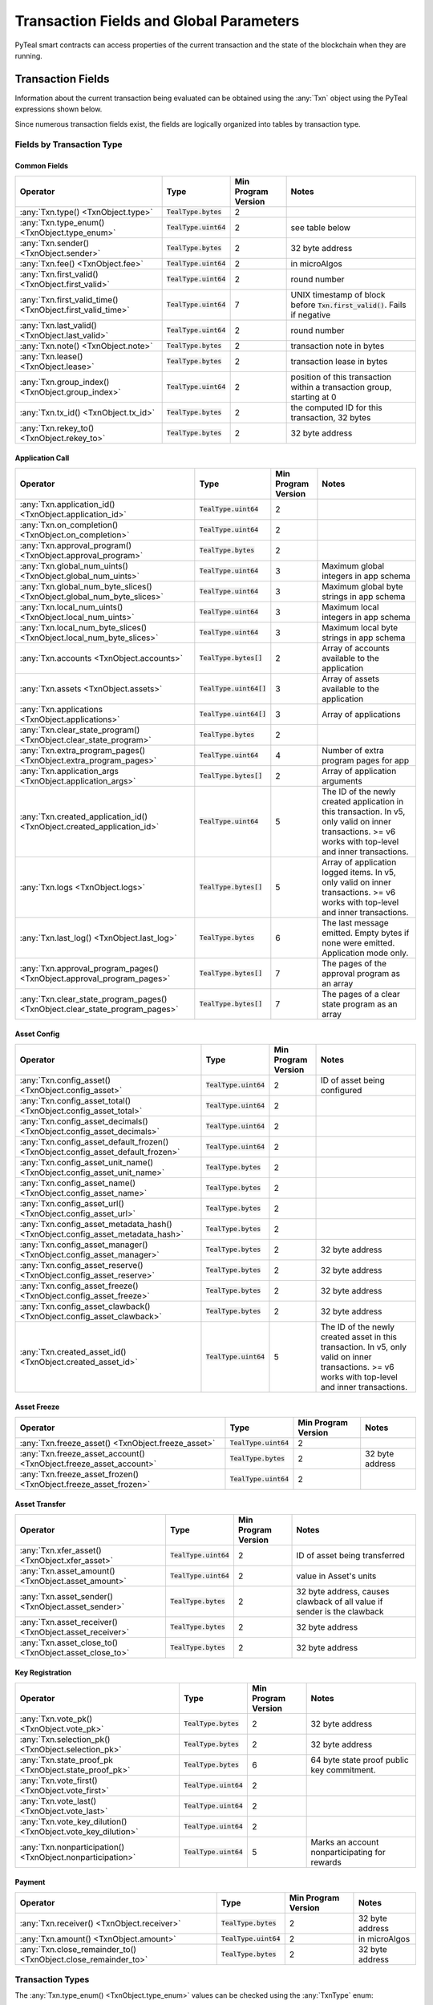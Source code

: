 .. _transaction-fields:

Transaction Fields and Global Parameters
========================================

PyTeal smart contracts can access properties of the current transaction and the state of the
blockchain when they are running.

Transaction Fields
--------------------------------------------

Information about the current transaction being evaluated can be obtained using the :any:`Txn` object using the PyTeal expressions shown below.

Since numerous transaction fields exist, the fields are logically organized into tables by transaction type.

Fields by Transaction Type
^^^^^^^^^^^^^^^^^^^^^^^^^^^^^^^^^^^^^^^^^^^^^^^^^^^^

Common Fields
.......................................................

================================================================================ ========================= ==================== ============================================================================
Operator                                                                         Type                      Min Program Version  Notes
================================================================================ ========================= ==================== ============================================================================
:any:`Txn.type() <TxnObject.type>`                                               :code:`TealType.bytes`    2
:any:`Txn.type_enum() <TxnObject.type_enum>`                                     :code:`TealType.uint64`   2                    see table below
:any:`Txn.sender() <TxnObject.sender>`                                           :code:`TealType.bytes`    2                    32 byte address
:any:`Txn.fee() <TxnObject.fee>`                                                 :code:`TealType.uint64`   2                    in microAlgos
:any:`Txn.first_valid() <TxnObject.first_valid>`                                 :code:`TealType.uint64`   2                    round number
:any:`Txn.first_valid_time() <TxnObject.first_valid_time>`                       :code:`TealType.uint64`   7                    UNIX timestamp of block before :code:`Txn.first_valid()`. Fails if negative
:any:`Txn.last_valid() <TxnObject.last_valid>`                                   :code:`TealType.uint64`   2                    round number
:any:`Txn.note() <TxnObject.note>`                                               :code:`TealType.bytes`    2                    transaction note in bytes
:any:`Txn.lease() <TxnObject.lease>`                                             :code:`TealType.bytes`    2                    transaction lease in bytes
:any:`Txn.group_index() <TxnObject.group_index>`                                 :code:`TealType.uint64`   2                    position of this transaction within a transaction group, starting at 0
:any:`Txn.tx_id() <TxnObject.tx_id>`                                             :code:`TealType.bytes`    2                    the computed ID for this transaction, 32 bytes
:any:`Txn.rekey_to() <TxnObject.rekey_to>`                                       :code:`TealType.bytes`    2                    32 byte address
================================================================================ ========================= ==================== ============================================================================

Application Call
.......................................................
==================================================================================== ========================= ==================== ============================================================================
Operator                                                                             Type                      Min Program Version  Notes
==================================================================================== ========================= ==================== ============================================================================
:any:`Txn.application_id() <TxnObject.application_id>`                               :code:`TealType.uint64`   2
:any:`Txn.on_completion() <TxnObject.on_completion>`                                 :code:`TealType.uint64`   2
:any:`Txn.approval_program() <TxnObject.approval_program>`                           :code:`TealType.bytes`    2
:any:`Txn.global_num_uints() <TxnObject.global_num_uints>`                           :code:`TealType.uint64`   3                    Maximum global integers in app schema
:any:`Txn.global_num_byte_slices() <TxnObject.global_num_byte_slices>`               :code:`TealType.uint64`   3                    Maximum global byte strings in app schema
:any:`Txn.local_num_uints() <TxnObject.local_num_uints>`                             :code:`TealType.uint64`   3                    Maximum local integers in app schema
:any:`Txn.local_num_byte_slices() <TxnObject.local_num_byte_slices>`                 :code:`TealType.uint64`   3                    Maximum local byte strings in app schema
:any:`Txn.accounts <TxnObject.accounts>`                                             :code:`TealType.bytes[]`  2                    Array of accounts available to the application
:any:`Txn.assets <TxnObject.assets>`                                                 :code:`TealType.uint64[]` 3                    Array of assets available to the application
:any:`Txn.applications <TxnObject.applications>`                                     :code:`TealType.uint64[]` 3                    Array of applications
:any:`Txn.clear_state_program() <TxnObject.clear_state_program>`                     :code:`TealType.bytes`    2
:any:`Txn.extra_program_pages() <TxnObject.extra_program_pages>`                     :code:`TealType.uint64`   4                    Number of extra program pages for app
:any:`Txn.application_args <TxnObject.application_args>`                             :code:`TealType.bytes[]`  2                    Array of application arguments
:any:`Txn.created_application_id() <TxnObject.created_application_id>`               :code:`TealType.uint64`   5                    The ID of the newly created application in this transaction. In v5, only valid on inner transactions. >= v6 works with top-level and inner transactions.
:any:`Txn.logs <TxnObject.logs>`                                                     :code:`TealType.bytes[]`  5                    Array of application logged items. In v5, only valid on inner transactions. >= v6 works with top-level and inner transactions.
:any:`Txn.last_log() <TxnObject.last_log>`                                           :code:`TealType.bytes`    6                    The last message emitted. Empty bytes if none were emitted. Application mode only.
:any:`Txn.approval_program_pages() <TxnObject.approval_program_pages>`               :code:`TealType.bytes[]`  7                    The pages of the approval program as an array
:any:`Txn.clear_state_program_pages() <TxnObject.clear_state_program_pages>`         :code:`TealType.bytes[]`  7                    The pages of a clear state program as an array
==================================================================================== ========================= ==================== ============================================================================

Asset Config
.......................................................
================================================================================ ========================= ==================== ============================================================================
Operator                                                                         Type                      Min Program Version  Notes
================================================================================ ========================= ==================== ============================================================================
:any:`Txn.config_asset() <TxnObject.config_asset>`                               :code:`TealType.uint64`   2                    ID of asset being configured
:any:`Txn.config_asset_total() <TxnObject.config_asset_total>`                   :code:`TealType.uint64`   2
:any:`Txn.config_asset_decimals() <TxnObject.config_asset_decimals>`             :code:`TealType.uint64`   2
:any:`Txn.config_asset_default_frozen() <TxnObject.config_asset_default_frozen>` :code:`TealType.uint64`   2
:any:`Txn.config_asset_unit_name() <TxnObject.config_asset_unit_name>`           :code:`TealType.bytes`    2
:any:`Txn.config_asset_name() <TxnObject.config_asset_name>`                     :code:`TealType.bytes`    2
:any:`Txn.config_asset_url() <TxnObject.config_asset_url>`                       :code:`TealType.bytes`    2
:any:`Txn.config_asset_metadata_hash() <TxnObject.config_asset_metadata_hash>`   :code:`TealType.bytes`    2
:any:`Txn.config_asset_manager() <TxnObject.config_asset_manager>`               :code:`TealType.bytes`    2                    32 byte address
:any:`Txn.config_asset_reserve() <TxnObject.config_asset_reserve>`               :code:`TealType.bytes`    2                    32 byte address
:any:`Txn.config_asset_freeze() <TxnObject.config_asset_freeze>`                 :code:`TealType.bytes`    2                    32 byte address
:any:`Txn.config_asset_clawback() <TxnObject.config_asset_clawback>`             :code:`TealType.bytes`    2                    32 byte address
:any:`Txn.created_asset_id() <TxnObject.created_asset_id>`                       :code:`TealType.uint64`   5                    The ID of the newly created asset in this transaction. In v5, only valid on inner transactions. >= v6 works with top-level and inner transactions.
================================================================================ ========================= ==================== ============================================================================

Asset Freeze
.......................................................
================================================================================ ========================= ==================== ============================================================================
Operator                                                                         Type                      Min Program Version  Notes
================================================================================ ========================= ==================== ============================================================================
:any:`Txn.freeze_asset() <TxnObject.freeze_asset>`                               :code:`TealType.uint64`   2
:any:`Txn.freeze_asset_account() <TxnObject.freeze_asset_account>`               :code:`TealType.bytes`    2                    32 byte address
:any:`Txn.freeze_asset_frozen() <TxnObject.freeze_asset_frozen>`                 :code:`TealType.uint64`   2
================================================================================ ========================= ==================== ============================================================================

Asset Transfer
.......................................................
================================================================================ ========================= ==================== ============================================================================
Operator                                                                         Type                      Min Program Version  Notes
================================================================================ ========================= ==================== ============================================================================
:any:`Txn.xfer_asset() <TxnObject.xfer_asset>`                                   :code:`TealType.uint64`   2                    ID of asset being transferred
:any:`Txn.asset_amount() <TxnObject.asset_amount>`                               :code:`TealType.uint64`   2                    value in Asset's units
:any:`Txn.asset_sender() <TxnObject.asset_sender>`                               :code:`TealType.bytes`    2                    32 byte address, causes clawback of all value if sender is the clawback
:any:`Txn.asset_receiver() <TxnObject.asset_receiver>`                           :code:`TealType.bytes`    2                    32 byte address
:any:`Txn.asset_close_to() <TxnObject.asset_close_to>`                           :code:`TealType.bytes`    2                    32 byte address
================================================================================ ========================= ==================== ============================================================================

Key Registration
.......................................................
================================================================================ ========================= ==================== ============================================================================
Operator                                                                         Type                      Min Program Version  Notes
================================================================================ ========================= ==================== ============================================================================
:any:`Txn.vote_pk() <TxnObject.vote_pk>`                                         :code:`TealType.bytes`    2                    32 byte address
:any:`Txn.selection_pk() <TxnObject.selection_pk>`                               :code:`TealType.bytes`    2                    32 byte address
:any:`Txn.state_proof_pk <TxnObject.state_proof_pk>`                             :code:`TealType.bytes`    6                    64 byte state proof public key commitment.
:any:`Txn.vote_first() <TxnObject.vote_first>`                                   :code:`TealType.uint64`   2
:any:`Txn.vote_last() <TxnObject.vote_last>`                                     :code:`TealType.uint64`   2
:any:`Txn.vote_key_dilution() <TxnObject.vote_key_dilution>`                     :code:`TealType.uint64`   2
:any:`Txn.nonparticipation() <TxnObject.nonparticipation>`                       :code:`TealType.uint64`   5                    Marks an account nonparticipating for rewards
================================================================================ ========================= ==================== ============================================================================

Payment
.......................................................
================================================================================ ========================= ==================== ============================================================================
Operator                                                                         Type                      Min Program Version  Notes
================================================================================ ========================= ==================== ============================================================================
:any:`Txn.receiver() <TxnObject.receiver>`                                       :code:`TealType.bytes`    2                    32 byte address
:any:`Txn.amount() <TxnObject.amount>`                                           :code:`TealType.uint64`   2                    in microAlgos
:any:`Txn.close_remainder_to() <TxnObject.close_remainder_to>`                   :code:`TealType.bytes`    2                    32 byte address
================================================================================ ========================= ==================== ============================================================================

Transaction Types
^^^^^^^^^^^^^^^^^^^^^^^^^^^^^^^^^^^^^^^^^^^^^^^^^^^^

The :any:`Txn.type_enum() <TxnObject.type_enum>` values can be checked using the :any:`TxnType` enum:

============================== =============== ============ =========================
Value                          Numerical Value Type String  Description
============================== =============== ============ =========================
:any:`TxnType.Unknown`         :code:`0`       unknown      unknown type, invalid
:any:`TxnType.Payment`         :code:`1`       pay          payment
:any:`TxnType.KeyRegistration` :code:`2`       keyreg       key registration
:any:`TxnType.AssetConfig`     :code:`3`       acfg         asset config
:any:`TxnType.AssetTransfer`   :code:`4`       axfer        asset transfer
:any:`TxnType.AssetFreeze`     :code:`5`       afrz         asset freeze
:any:`TxnType.ApplicationCall` :code:`6`       appl         application call
============================== =============== ============ =========================

Transaction Array Fields
^^^^^^^^^^^^^^^^^^^^^^^^^^^^^^^^^^^^^^^^^^^^^^^^^^^^

Some of the exposed transaction fields are arrays with the type :code:`TealType.uint64[]` or :code:`TealType.bytes[]`.
These fields are :code:`Txn.application_args`, :code:`Txn.assets`, :code:`Txn.accounts`, :code:`Txn.applications`,
and :code:`InnerTxn.logs`.

The length of these array fields can be found using the :code:`.length()` method, and individual
items can be accessed using bracket notation. For example:

.. code-block:: python

  Txn.application_args.length() # get the number of application arguments in the transaction
  Txn.application_args[0] # get the first application argument
  Txn.application_args[1] # get the second application argument

  # as of AVM v5, PyTeal expressions can be used to dynamically index into array properties as well
  Txn.application_args[Txn.application_args.length() - Int(1)] # get the last application argument

.. _txn_special_case_arrays:

Special case: :code:`Txn.accounts` and :code:`Txn.applications`
................................................................

The :code:`Txn.accounts` and :code:`Txn.applications` arrays are special cases. Normal arrays in
PyTeal are :code:`0`-indexed, but these are :code:`1`-indexed with special values at index :code:`0`.

For the accounts array, :code:`Txn.accounts[0]` is always equivalent to :code:`Txn.sender()`.

For the applications array, :code:`Txn.applications[0]` is always equivalent to :code:`Txn.application_id()`.

**IMPORTANT:** Since these arrays are :code:`1`-indexed, their lengths are handled differently.
For example, if :code:`Txn.accounts.length()` or :code:`Txn.applications.length()` is 2, then
indexes :code:`0`, :code:`1`, and :code:`2` will be present. In fact, the index :code:`0` will
always evaluate to the special values above, even when :code:`length()` is :code:`0`.

Atomic Transfer Groups
----------------------

`Atomic Transfers <https://developer.algorand.org/docs/features/atomic_transfers/>`_ are irreducible
batch transactions that allow groups of transactions to be submitted at one time. If any of the
transactions fail, then all the transactions will fail. PyTeal allows programs to access information
about the transactions in an atomic transfer group using the :any:`Gtxn` object. This object acts
like a list of :any:`TxnObject`, meaning all of the above transaction fields on :code:`Txn` are
available on the elements of :code:`Gtxn`. For example:

.. code-block:: python

  Gtxn[0].sender() # get the sender of the first transaction in the atomic transfer group
  Gtxn[1].receiver() # get the receiver of the second transaction in the atomic transfer group

  # as of AVM v3, PyTeal expressions can be used to dynamically index into Gtxn as well
  Gtxn[Txn.group_index() - Int(1)].sender() # get the sender of the previous transaction in the atomic transfer group

:code:`Gtxn` is zero-indexed and the maximum size of an atomic transfer group is 16. The size of the
current transaction group is available as :any:`Global.group_size()`. A standalone transaction will
have a group size of :code:`1`.

To find the current transaction's index in the transfer group, use :any:`Txn.group_index() <TxnObject.group_index>`. If the
current transaction is standalone, it's group index will be :code:`0`.

Inner Transactions
------------------

.. note::
    Inner transactions are only available in AVM version 5 or higher.

Inner transactions can be created and submitted with expressions from the :any:`InnerTxnBuilder` class.
The properties of the most recently submitted inner transaction can be accessed using the :any:`InnerTxn`
object. This object is an instance of :any:`TxnObject`, meaning all of the above transaction fields
on :code:`Txn` are available on :code:`InnerTxn` as well.

Global Parameters
-----------------

Information about the current state of the blockchain can be obtained using the following
:any:`Global` expressions:

=========================================== ======================= ==================== =============================================================
Operator                                    Type                    Min Program Version  Notes
=========================================== ======================= ==================== =============================================================
:any:`Global.min_txn_fee()`                 :code:`TealType.uint64` 2                    in microAlgos
:any:`Global.min_balance()`                 :code:`TealType.uint64` 2                    in microAlgos
:any:`Global.max_txn_life()`                :code:`TealType.uint64` 2                    number of rounds
:any:`Global.zero_address()`                :code:`TealType.bytes`  2                    32 byte address of all zero bytes
:any:`Global.group_size()`                  :code:`TealType.uint64` 2                    number of txns in this atomic transaction group, at least 1
:any:`Global.logic_sig_version()`           :code:`TealType.uint64` 2                    the maximum supported program version
:any:`Global.round()`                       :code:`TealType.uint64` 2                    the current round number
:any:`Global.latest_timestamp()`            :code:`TealType.uint64` 2                    the latest confirmed block UNIX timestamp
:any:`Global.current_application_id()`      :code:`TealType.uint64` 2                    the ID of the current application executing
:any:`Global.creator_address()`             :code:`TealType.bytes`  3                    32 byte address of the creator of the current application
:any:`Global.current_application_address()` :code:`TealType.bytes`  5                    32 byte address of the current application controlled account
:any:`Global.group_id()`                    :code:`TealType.bytes`  5                    32 byte ID of the current transaction group
=========================================== ======================= ==================== =============================================================
